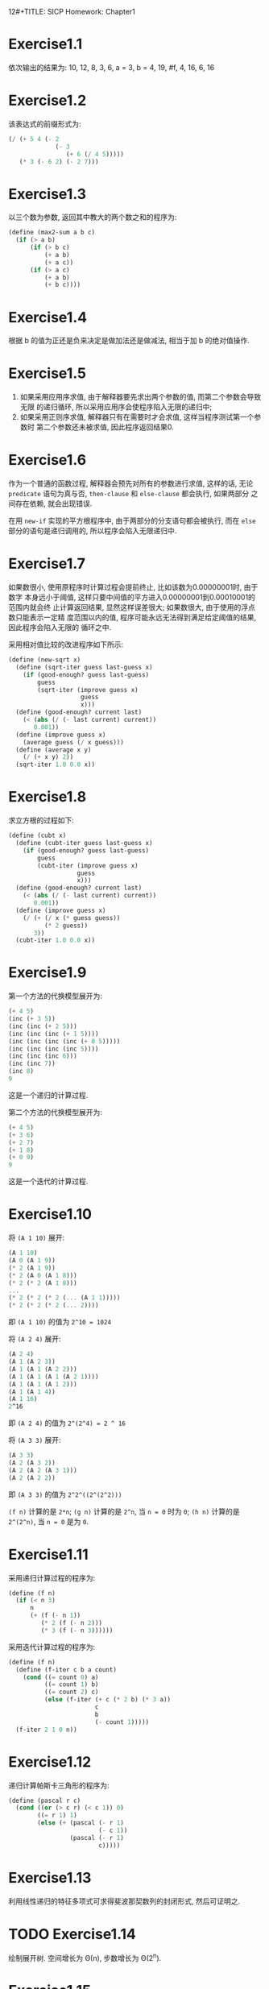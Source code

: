 12#+TITLE: SICP Homework: Chapter1
#+AUTHOR: Orab
* Exercise1.1
  依次输出的结果为:
  10,
  12,
  8,
  3,
  6,
  a = 3,
  b = 4,
  19,
  #f,
  4,
  16,
  6,
  16
* Exercise1.2
  该表达式的前缀形式为:
  #+NAME: Exercise1.2
  #+BEGIN_SRC scheme
  (/ (+ 5 4 (- 2
               (- 3
                  (+ 6 (/ 4 5)))))
     (* 3 (- 6 2) (- 2 7)))
  #+END_SRC
* Exercise1.3
  以三个数为参数, 返回其中教大的两个数之和的程序为:
  #+NAME: Exercise1.3
  #+BEGIN_SRC scheme
  (define (max2-sum a b c)
    (if (> a b)
        (if (> b c)
            (+ a b)
            (+ a c))
        (if (> a c)
            (+ a b)
            (+ b c))))
  #+END_SRC
* Exercise1.4
  根据 b 的值为正还是负来决定是做加法还是做减法, 相当于加 b 的绝对值操作.
* Exercise1.5
  1. 如果采用应用序求值, 由于解释器要先求出两个参数的值, 而第二个参数会导致无限
     的递归循环, 所以采用应用序会使程序陷入无限的递归中;
  2. 如果采用正则序求值, 解释器只有在需要时才会求值, 这样当程序测试第一个参数时
     第二个参数还未被求值, 因此程序返回结果0.
* Exercise1.6
  作为一个普通的函数过程, 解释器会预先对所有的参数进行求值, 这样的话, 无论
  =predicate= 语句为真与否, =then-clause= 和 =else-clause= 都会执行, 如果两部分
  之间存在依赖, 就会出现错误.

  在用 =new-if= 实现的平方根程序中, 由于两部分的分支语句都会被执行, 而在 =else=
  部分的语句是递归调用的, 所以程序会陷入无限递归中.
* Exercise1.7
  如果数很小, 使用原程序时计算过程会提前终止, 比如该数为0.00000001时, 由于数字
  本身远小于阈值, 这样只要中间值的平方进入0.00000001到0.00010001的范围内就会终
  止计算返回结果, 显然这样误差很大; 如果数很大, 由于使用的浮点数只能表示一定精
  度范围以内的值, 程序可能永远无法得到满足给定阈值的结果, 因此程序会陷入无限的
  循环之中.

  采用相对值比较的改进程序如下所示:
  #+Name: Exercise1.7
  #+BEGIN_SRC scheme
  (define (new-sqrt x)
    (define (sqrt-iter guess last-guess x)
      (if (good-enough? guess last-guess)
          guess
          (sqrt-iter (improve guess x)
                      guess
                      x)))
    (define (good-enough? current last)
      (< (abs (/ (- last current) current))
         0.001))
    (define (improve guess x)
      (average guess (/ x guess)))
    (define (average x y)
      (/ (+ x y) 2))
    (sqrt-iter 1.0 0.0 x))
    #+END_SRC
* Exercise1.8
  求立方根的过程如下:
  #+Name: Exercise1.8
  #+BEGIN_SRC scheme
  (define (cubt x)
    (define (cubt-iter guess last-guess x)
      (if (good-enough? guess last-guess)
          guess
          (cubt-iter (improve guess x)
                     guess
                     x)))
    (define (good-enough? current last)
      (< (abs (/ (- last current) current))
         0.001))
    (define (improve guess x)
      (/ (+ (/ x (* guess guess))
            (* 2 guess))
         3))
    (cubt-iter 1.0 0.0 x))
    #+END_SRC
* Exercise1.9
  第一个方法的代换模型展开为:
  #+Name: Exercise1.9.1
  #+BEGIN_SRC scheme
  (+ 4 5)
  (inc (+ 3 5))
  (inc (inc (+ 2 5)))
  (inc (inc (inc (+ 1 5))))
  (inc (inc (inc (inc (+ 0 5)))))
  (inc (inc (inc (inc 5))))
  (inc (inc (inc 6)))
  (inc (inc 7))
  (inc 8)
  9
  #+END_SRC
  这是一个递归的计算过程.

  第二个方法的代换模型展开为:
  #+Name: Exercise1.9.2
  #+BEGIN_SRC scheme
  (+ 4 5)
  (+ 3 6)
  (+ 2 7)
  (+ 1 8)
  (+ 0 9)
  9
  #+END_SRC
  这是一个迭代的计算过程.
* Exercise1.10
  将 =(A 1 10)= 展开:
  #+Name: Exercise1.10.1
  #+BEGIN_SRC scheme
  (A 1 10)
  (A 0 (A 1 9))
  (* 2 (A 1 9))
  (* 2 (A 0 (A 1 8)))
  (* 2 (* 2 (A 1 8)))
  ...
  (* 2 (* 2 (* 2 (... (A 1 1)))))
  (* 2 (* 2 (* 2 (... 2))))
  #+END_SRC
  即 =(A 1 10)= 的值为 =2^10 = 1024=

  将 =(A 2 4)= 展开:
  #+Name: Exercise1.10.2
  #+BEGIN_SRC scheme
  (A 2 4)
  (A 1 (A 2 3))
  (A 1 (A 1 (A 2 2)))
  (A 1 (A 1 (A 1 (A 2 1))))
  (A 1 (A 1 (A 1 2)))
  (A 1 (A 1 4))
  (A 1 16)
  2^16
  #+END_SRC
  即 =(A 2 4)= 的值为 =2^(2^4) = 2 ^ 16=

  将 =(A 3 3)= 展开:
  #+Name: Exercise1.10.3
  #+BEGIN_SRC scheme
  (A 3 3)
  (A 2 (A 3 2))
  (A 2 (A 2 (A 3 1)))
  (A 2 (A 2 2))
  #+END_SRC
  即 =(A 3 3)= 的值为 =2^2^((2^(2^2)))=

  =(f n)= 计算的是 =2*n=; =(g n)= 计算的是 =2^n=, 当 =n = 0= 时为 =0=; =(h n)=
  计算的是 =2^(2^n)=, 当 =n = 0= 是为 =0=.
* Exercise1.11
  采用递归计算过程的程序为:
  #+Name: Exercise1.11.1
  #+BEGIN_SRC scheme
  (define (f n)
    (if (< n 3)
        n
        (+ (f (- n 1))
           (* 2 (f (- n 2)))
           (* 3 (f (- n 3))))))
  #+END_SRC

  采用迭代计算过程的程序为:
  #+Name: Exercise1.11.2
  #+BEGIN_SRC scheme
  (define (f n)
    (define (f-iter c b a count)
      (cond ((= count 0) a)
            ((= count 1) b)
            ((= count 2) c)
            (else (f-iter (+ c (* 2 b) (* 3 a))
                          c
                          b
                          (- count 1)))))
    (f-iter 2 1 0 n))
  #+END_SRC
* Exercise1.12
  递归计算帕斯卡三角形的程序为:
  #+Name: Exercise1.12
  #+BEGIN_SRC scheme
  (define (pascal r c)
    (cond ((or (> c r) (< c 1)) 0)
          ((= r 1) 1)
          (else (+ (pascal (- r 1)
                           (- c 1))
                   (pascal (- r 1)
                           c)))))
  #+END_SRC
* Exercise1.13
  利用线性递归的特征多项式可求得斐波那契数列的封闭形式, 然后可证明之.
* TODO Exercise1.14
  绘制展开树.
  空间增长为 \Theta(n), 步数增长为 \Theta(2^n).
* Exercise1.15
  1. 12.15 = 0.05 * 3^5, 即在求值 =(sine 12.15)= 时将从0.05开始计算, 每次得到三
     倍于该角度的正弦值, 所以p将被使用5次.
  2. 空间和步数的增长都为 \Theta(log n). 对于一棵递归树来说, 所用空间相当于该树
     的最大深度, 所用步数相当于所有结点的个数. 当为线性递归时, 最大深度等于所有
     结点个数, 即空间增长与步数增长相同.
* Exercise1.16
  按照迭代方式来计算幂的过程为:
  #+Name: Exercise1.16
  #+BEGIN_SRC scheme
  (define (fast-expt b n)
    (define (fast-expt-iter a b n)
      (cond ((= n 0) a)
            ((even? n)
             (fast-expt-iter a (* b b) (/ n 2)))
            (else
             (fast-expt-iter (* a b)
                             (* b b)
                             (/ (- n 1) 2)))))
    (fast-expt-iter 1 b n))
    #+END_SRC
* Exercise1.17
  计算乘法的过程为:
  #+Name: Exercise1.17
  #+BEGIN_SRC scheme
  (define (fast-multi a b)
    (define (double n)
      (* n 2))
    (define (halve n)
      (/ n 2))
    (cond ((= b 0) 0)
          ((even? b) (fast-multi (double a) (halve b)))
          (else (+ a (fast-multi a (- b 1))))))
  #+END_SRC
* Exercise1.18
  迭代版本的乘法计算过程为:
  #+Name: Exercise1.18
  #+BEGIN_SRC scheme
  (define (fast-multi a b)
    (define (double n)
      (* n 2))
    (define (halve n)
      (/ n 2))
    (define (fast-multi-iter a b r)
      (cond ((= b 0) r)
            ((even? b)
             (fast-multi-iter (double a) (halve b) r))
            (else
             (fast-multi-iter (double a) (halve (- b 1)) (+ r a)))))
    (fast-multi-iter a b 0))
  #+END_SRC
* Exercise1.19
  经过简单计算化简可得: p' = p^2+q^2, q' = 2pq + q^2, 将该变换带入对应的过程,
  得到只需对数步的求Fibonacci数的程序为:
  #+Name: Exercise1.19
  #+BEGIN_SRC scheme
  (define (fib n)
    (define (fib-iter a b p q count)
      (cond ((= count 0) b)
            ((even? count)
             (fib-iter a
                       b
                       (+ (* p p) (* q q))
                       (+ (* 2 p q) (* q q))
                       (/ count 2)))
            (else (fib-iter (+ (* b q) (* a q) (* a p))
                            (+ (* b p) (* a q))
                            p
                            q
                            (- count 1)))))
    (fib-iter 1 0 0 1 n))
  #+END_SRC
* Exercise1.20
  采用正则序展开为:
  #+Name: Exercise1.20.1
  #+BEGIN_SRC scheme
  (gcd 206 40)
  (gcd 40 (remainder 206 40))
  (gcd (remainder 206 40) (remainder 40 (remainder 206 40)))
  (gcd (remainder 40 (remainder 206 40))
       (remainder (remainder 206 40)
                  (remainder 40 (remainder 206 40))))
  (gcd (remainder (remainder 206 40)
                  (remainder 40 (remainder 206 40)))
       (remainder (remainder 40 (remainder 206 40))
                  (remainder (remainder 206 40)
                             (remainder 40 (remainder 206 40)))))
  #+END_SRC
  实际执行了11次remainder运算.

  其中定义remainder运算的过程为:
  #+Name: Exercise1.20.2
  #+BEGIN_SRC scheme
  (define (remainder a b)
    (- a
       (* b
          (floor (/ a b)))))
  #+END_SRC

  如果采用应用序的话实际需要执行remainder运算4次.
* Exercise1.21
  199的最小因子是199, 1999的最小因子是1999, 19999的最小因子是7.
* Exercise1.22
  检查给定范围内连续的各个奇数的素性的程序如下:
  #+Name: Exercise1.23
  #+BEGIN_SRC scheme
  (define (search-for-primes beg end)
    (define (runtime)
      (let ((t (gettimeofday)))
        (+ (* 1000000 (car t))
           (cdr t))))
    ; Time elapsed for prime-test
    (define (timed-prime-test n)
      (newline)
      (display n)
      (start-prime-test n (runtime)))
    (define (start-prime-test n start-time)
      (if (prime? n)
          (report-prime (- (runtime) start-time))))
    (define (report-prime elapsed-time)
      (display " *** ")
      (display elapsed-time))
    ; prime test
    (define (prime? n)
      (= n (smallest-divisor n)))
    (define (smallest-divisor n)
      (find-divisor n 2))
    (define (find-divisor n test-divisor)
      (cond ((> (square test-divisor) n) n)
            ((divides? test-divisor n) test-divisor)
            (else (find-divisor n (+ test-divisor 1)))))
    (define (square n)
      (* n n))
    (define (divides? a b)
      (= (remainder b a) 0))

    (cond ((> beg end) (newline))
          ((even? beg) (search-for-primes (+ beg 1) end))
          (else (timed-prime-test beg)
                (search-for-primes (+ beg 2) end))))
  #+END_SRC
  使用该程序得到的对应的素数结果为:
  #+Name: Output
  #+BEGIN_SRC
  scheme@(guile-user)> (search-for-primes 1000 1020)

  1001
  1003
  1005
  1007
  1009 *** 4
  1011
  1013 *** 4
  1015
  1017
  1019 *** 3
  scheme@(guile-user)> (search-for-primes 10000 10037)

  10001
  10003
  10005
  10007 *** 11
  10009 *** 10
  10011
  10013
  10015
  10017
  10019
  10021
  10023
  10025
  10027
  10029
  10031
  10033
  10035
  10037 *** 10
  scheme@(guile-user)> (search-for-primes 100000 100043)

  100001
  100003 *** 32
  100005
  100007
  100009
  100011
  100013
  100015
  100017
  100019 *** 32
  100021
  100023
  100025
  100027
  100029
  100031
  100033
  100035
  100037
  100039
  100041
  100043 *** 32
  scheme@(guile-user)> (search-for-primes 1000000 1000037)

  1000001
  1000003 *** 102
  1000005
  1000007
  1000009
  1000011
  1000013
  1000015
  1000017
  1000019
  1000021
  1000023
  1000025
  1000027
  1000029
  1000031
  1000033 *** 101
  1000035
  1000037 *** 101

  #+END_SRC
  可以看出每一次的输出与上一次输出的时间比约为根号10. 和预期的时间消耗相一致.
* Exercise1.23
  修改后的smallest-divisor程序为:
  #+Name: Exercise1.23
  #+BEGIN_SRC scheme
  (define (prime? n)

    (define (smallest-divisor n)
      (find-divisor n 2))
    (define (find-divisor n test-divisor)
      (cond ((> (square test-divisor) n) n)
            ((divides? test-divisor n) test-divisor)
            (else (find-divisor n (next test-divisor)))))
    (define (square n)
      (* n n))
    (define (divides? a b)
      (= (remainder b a) 0))
    (define (next n)
      (if (= n 2)
          3
          (+ n 2)))

    (= (smallest-divisor n) n))
  #+END_SRC
  使用新版本的smallest-divisor的输出为:
  #+Name: Output
  #+BEGIN_SRC
  scheme@(guile-user)> (search-for-primes 1000 1020)

  1001
  1003
  1005
  1007
  1009 *** 5
  1011
  1013 *** 5
  1015
  1017
  1019 *** 5
  scheme@(guile-user)> (search-for-primes 10000 10037)

  10001
  10003
  10005
  10007 *** 9
  10009 *** 9
  10011
  10013
  10015
  10017
  10019
  10021
  10023
  10025
  10027
  10029
  10031
  10033
  10035
  10037 *** 9
  scheme@(guile-user)> (search-for-primes 100000 100043)

  100001
  100003 *** 20
  100005
  100007
  100009
  100011
  100013
  100015
  100017
  100019 *** 19
  100021
  100023
  100025
  100027
  100029
  100031
  100033
  100035
  100037
  100039
  100041
  100043 *** 19
  scheme@(guile-user)> (search-for-primes 1000000 1000037)

  1000001
  1000003 *** 59
  1000005
  1000007
  1000009
  1000011
  1000013
  1000015
  1000017
  1000019
  1000021
  1000023
  1000025
  1000027
  1000029
  1000031
  1000033 *** 59
  1000035
  1000037 *** 59

  #+END_SRC
  运行速度并没有正好快一倍, 但是可以看到, 随着规模的变大, 比值向2在靠近. 原因可
  能是因为程序中除了主体之外还存在其他的时间消耗, 随着输入规模的变大, 主体所占
  比重越来越大, 比值也就越来越接近于2.
* TODO Exercise1.24
  使用费马方法修改上述的过程, 程序如下:
  #+Name: Exercise1.25
  #+BEGIN_SRC scheme
  (define (search-for-primes beg end)
    (define (runtime)
      (let ((t (gettimeofday)))
        (+ (* 1000000 (car t))
           (cdr t))))
    ; Time elapsed for prime-test
    (define (timed-prime-test n)
      (newline)
      (display n)
      (start-prime-test n (runtime)))
    (define (start-prime-test n start-time)
      (if (fast-prime? n 1000)
          (report-prime (- (runtime) start-time))))
    (define (report-prime elapsed-time)
      (display " *** ")
      (display elapsed-time))
    ; prime test
    (define (expmod base exp m)
      (cond ((= exp 0) 1)
            ((even? exp)
             (remainder (square (expmod base (/ exp 2) m))
                        m))
            (else
             (remainder (* base (expmod base (- exp 1) m))
                        m))))
    (define (square n)
      (* n n))
    (define (fermat-test n)
      (define (try-it a)
        (= (expmod a n n) a))
      (try-it (+ 1 (random (- n 1)))))
    (define (fast-prime? n times)
      (cond ((= times 0) #t)
            ((fermat-test n) (fast-prime? n (- times 1)))
            (else #f)))

    (cond ((> beg end) (newline))
          ((even? beg) (search-for-primes (+ beg 1) end))
          (else (timed-prime-test beg)
                (search-for-primes (+ beg 2) end))))
  #+END_SRC
* Exercise1.25
  题目中的简单写法可以在\Theta(\log(n))的时间里计算出幂, 但是这时的结果会很大,
  在进行求余的操作时会耗费大量的时间.
* Exercise1.26
  如果使用显示的乘法过程, 那么在每次递归时都会调用两次的expmod函数, 这样的话递
  归树从一棵单链树变为二叉树, 所以时间复杂度由\Theta(log(n))变为\Theta(n).
* Exercise1.27
  使用小于n的每一个数来做费马验证的过程为:
  #+Name: Exercise1.27
  #+BEGIN_SRC scheme
  (define (fermat-test n)

    (define (expmod base exp m)
      (cond ((= exp 0) 1)
            ((even? exp)
             (remainder (square (expmod base (/ exp 2) m))
                        m))
            (else
             (remainder (* base (expmod base (- exp 1) m))
                        m))))
    (define (square n)
      (* n n))

    (define (fermat-test-iter n a)
      (cond ((= n a) #t)
            ((= (expmod a n n) a)
             (fermat-test-iter n (+ a 1)))
            (else #f)))
    (fermat-test-iter n 1))

  #+END_SRC
  使用上述过程对Carmichael数进行检验, 其结果如下:
  #+Name: Exercise1.27.2
  #+BEGIN_SRC
  scheme@(guile-user)> (fermat-test 561)
  $4 = #t
  scheme@(guile-user)> (fermat-test 1105)
  $5 = #t
  scheme@(guile-user)> (fermat-test 1729)
  $6 = #t
  scheme@(guile-user)> (fermat-test 2465)
  $7 = #t
  scheme@(guile-user)> (fermat-test 2821)
  $8 = #t
  scheme@(guile-user)> (fermat-test 6601)
  $9 = #t
  #+END_SRC
* TODO Exercise1.28
  利用Miller-Rabin检查来判断素数的过程如下:
  #+Name: Exercise1.28
  #+BEGIN_SRC scheme
  (define (miller-rabin-test n)

    (define (expmod-ex base exp m)
      (cond ((= exp 0) 1)
            ((even? exp)
             (remainder (square (expmod-ex base (/ exp 2) m))
                        m))
            (else
             (remainder (* base (expmod-ex base (- exp 1) m))
                        m))))
    (define (square n)
      (* n n))

    (define (try-it a)
      (= (expmod-ex a (- n 1) n) 1))

    (try-it (+ 1 (random (- n 1)))))

  #+END_SRC

